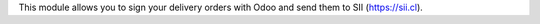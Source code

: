 This module allows you to sign your delivery orders with Odoo and send them
to SII (https://sii.cl).
